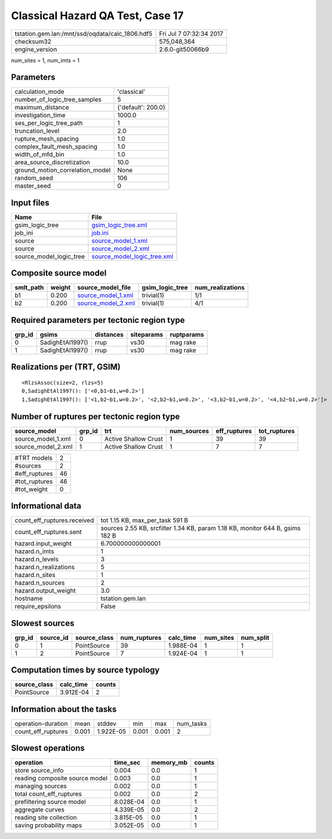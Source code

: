 Classical Hazard QA Test, Case 17
=================================

=============================================== ========================
tstation.gem.lan:/mnt/ssd/oqdata/calc_1806.hdf5 Fri Jul  7 07:32:34 2017
checksum32                                      575,048,364             
engine_version                                  2.6.0-git50066b9        
=============================================== ========================

num_sites = 1, num_imts = 1

Parameters
----------
=============================== ==================
calculation_mode                'classical'       
number_of_logic_tree_samples    5                 
maximum_distance                {'default': 200.0}
investigation_time              1000.0            
ses_per_logic_tree_path         1                 
truncation_level                2.0               
rupture_mesh_spacing            1.0               
complex_fault_mesh_spacing      1.0               
width_of_mfd_bin                1.0               
area_source_discretization      10.0              
ground_motion_correlation_model None              
random_seed                     106               
master_seed                     0                 
=============================== ==================

Input files
-----------
======================= ============================================================
Name                    File                                                        
======================= ============================================================
gsim_logic_tree         `gsim_logic_tree.xml <gsim_logic_tree.xml>`_                
job_ini                 `job.ini <job.ini>`_                                        
source                  `source_model_1.xml <source_model_1.xml>`_                  
source                  `source_model_2.xml <source_model_2.xml>`_                  
source_model_logic_tree `source_model_logic_tree.xml <source_model_logic_tree.xml>`_
======================= ============================================================

Composite source model
----------------------
========= ====== ========================================== =============== ================
smlt_path weight source_model_file                          gsim_logic_tree num_realizations
========= ====== ========================================== =============== ================
b1        0.200  `source_model_1.xml <source_model_1.xml>`_ trivial(1)      1/1             
b2        0.200  `source_model_2.xml <source_model_2.xml>`_ trivial(1)      4/1             
========= ====== ========================================== =============== ================

Required parameters per tectonic region type
--------------------------------------------
====== ================ ========= ========== ==========
grp_id gsims            distances siteparams ruptparams
====== ================ ========= ========== ==========
0      SadighEtAl1997() rrup      vs30       mag rake  
1      SadighEtAl1997() rrup      vs30       mag rake  
====== ================ ========= ========== ==========

Realizations per (TRT, GSIM)
----------------------------

::

  <RlzsAssoc(size=2, rlzs=5)
  0,SadighEtAl1997(): ['<0,b1~b1,w=0.2>']
  1,SadighEtAl1997(): ['<1,b2~b1,w=0.2>', '<2,b2~b1,w=0.2>', '<3,b2~b1,w=0.2>', '<4,b2~b1,w=0.2>']>

Number of ruptures per tectonic region type
-------------------------------------------
================== ====== ==================== =========== ============ ============
source_model       grp_id trt                  num_sources eff_ruptures tot_ruptures
================== ====== ==================== =========== ============ ============
source_model_1.xml 0      Active Shallow Crust 1           39           39          
source_model_2.xml 1      Active Shallow Crust 1           7            7           
================== ====== ==================== =========== ============ ============

============= ==
#TRT models   2 
#sources      2 
#eff_ruptures 46
#tot_ruptures 46
#tot_weight   0 
============= ==

Informational data
------------------
============================== =============================================================================
count_eff_ruptures.received    tot 1.15 KB, max_per_task 591 B                                              
count_eff_ruptures.sent        sources 2.55 KB, srcfilter 1.34 KB, param 1.18 KB, monitor 644 B, gsims 182 B
hazard.input_weight            6.700000000000001                                                            
hazard.n_imts                  1                                                                            
hazard.n_levels                3                                                                            
hazard.n_realizations          5                                                                            
hazard.n_sites                 1                                                                            
hazard.n_sources               2                                                                            
hazard.output_weight           3.0                                                                          
hostname                       tstation.gem.lan                                                             
require_epsilons               False                                                                        
============================== =============================================================================

Slowest sources
---------------
====== ========= ============ ============ ========= ========= =========
grp_id source_id source_class num_ruptures calc_time num_sites num_split
====== ========= ============ ============ ========= ========= =========
0      1         PointSource  39           1.988E-04 1         1        
1      2         PointSource  7            1.924E-04 1         1        
====== ========= ============ ============ ========= ========= =========

Computation times by source typology
------------------------------------
============ ========= ======
source_class calc_time counts
============ ========= ======
PointSource  3.912E-04 2     
============ ========= ======

Information about the tasks
---------------------------
================== ===== ========= ===== ===== =========
operation-duration mean  stddev    min   max   num_tasks
count_eff_ruptures 0.001 1.922E-05 0.001 0.001 2        
================== ===== ========= ===== ===== =========

Slowest operations
------------------
============================== ========= ========= ======
operation                      time_sec  memory_mb counts
============================== ========= ========= ======
store source_info              0.004     0.0       1     
reading composite source model 0.003     0.0       1     
managing sources               0.002     0.0       1     
total count_eff_ruptures       0.002     0.0       2     
prefiltering source model      8.028E-04 0.0       1     
aggregate curves               4.339E-05 0.0       2     
reading site collection        3.815E-05 0.0       1     
saving probability maps        3.052E-05 0.0       1     
============================== ========= ========= ======